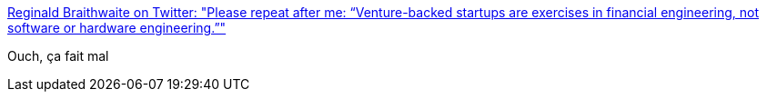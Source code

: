 :jbake-type: post
:jbake-status: published
:jbake-title: Reginald Braithwaite on Twitter: "Please repeat after me: “Venture-backed startups are exercises in financial engineering, not software or hardware engineering.”"
:jbake-tags: citation,entreprise,startup,_mois_janv.,_année_2018
:jbake-date: 2018-01-04
:jbake-depth: ../
:jbake-uri: shaarli/1515071244000.adoc
:jbake-source: https://nicolas-delsaux.hd.free.fr/Shaarli?searchterm=https%3A%2F%2Ftwitter.com%2Fraganwald%2Fstatus%2F948210744700502016&searchtags=citation+entreprise+startup+_mois_janv.+_ann%C3%A9e_2018
:jbake-style: shaarli

https://twitter.com/raganwald/status/948210744700502016[Reginald Braithwaite on Twitter: "Please repeat after me: “Venture-backed startups are exercises in financial engineering, not software or hardware engineering.”"]

Ouch, ça fait mal
